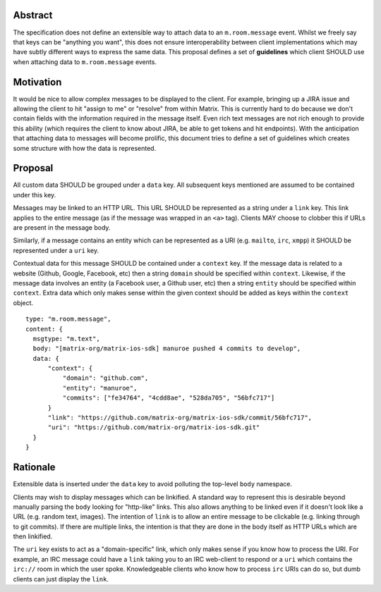 Abstract
========

The specification does not define an extensible way to attach data to an
``m.room.message`` event. Whilst we freely say that keys can be "anything you
want", this does not ensure interoperability between client implementations
which may have subtly different ways to express the same data. This proposal
defines a set of **guidelines** which client SHOULD use when attaching data to
``m.room.message`` events.

Motivation
==========

It would be nice to allow complex messages to be displayed to the client. For
example, bringing up a JIRA issue and allowing the client to hit "assign to me"
or "resolve" from within Matrix. This is currently hard to do because we don't
contain fields with the information required in the message itself. Even rich
text messages are not rich enough to provide this ability (which requires the
client to know about JIRA, be able to get tokens and hit endpoints). With the
anticipation that attaching data to messages will become prolific, this document
tries to define a set of guidelines which creates some structure with how the
data is represented.

Proposal
========

All custom data SHOULD be grouped under a ``data`` key. All subsequent keys
mentioned are assumed to be contained under this key.

Messages may be linked to an HTTP URL. This URL SHOULD be represented as a
string under a ``link`` key. This link applies to the entire message (as if
the message was wrapped in an ``<a>`` tag). Clients MAY choose to clobber this
if URLs are present in the message body.

Similarly, if a message contains an entity which can be represented as a URI
(e.g. ``mailto``, ``irc``, ``xmpp``) it SHOULD be represented under a ``uri``
key.

Contextual data for this message SHOULD be contained under a ``context`` key.
If the message data is related to a website (Github, Google, Facebook, etc) then
a string ``domain`` should be specified within ``context``. Likewise, if the
message data involves an entity (a Facebook user, a Github user, etc) then a string
``entity`` should be specified within ``context``. Extra data which only makes
sense within the given context should be added as keys within the ``context``
object.


::

  type: "m.room.message",
  content: {
    msgtype: "m.text",
    body: "[matrix-org/matrix-ios-sdk] manuroe pushed 4 commits to develop",
    data: {
        "context": {
            "domain": "github.com",
            "entity": "manuroe",
            "commits": ["fe34764", "4cdd8ae", "528da705", "56bfc717"]
        }
        "link": "https://github.com/matrix-org/matrix-ios-sdk/commit/56bfc717",
        "uri": "https://github.com/matrix-org/matrix-ios-sdk.git"
    }
  }


Rationale
=========

Extensible data is inserted under the ``data`` key to avoid polluting the
top-level ``body`` namespace.

Clients may wish to display messages which can be linkified. A standard way to
represent this is desirable beyond manually parsing the ``body`` looking for
"http-like" links. This also allows anything to be linked even if it doesn't
look like a URL (e.g. random text, images). The intention of ``link`` is to
allow an entire message to be clickable (e.g. linking through to git commits).
If there are multiple links, the intention is that they are done in the body
itself as HTTP URLs which are then linkified.

The ``uri`` key exists to act as a "domain-specific" link, which only makes sense
if you know how to process the URI. For example, an IRC message could have
a ``link`` taking you to an IRC web-client to respond or a ``uri`` which contains
the ``irc://`` room in which the user spoke. Knowledgeable clients who know how
to process ``irc`` URIs can do so, but dumb clients can just display the ``link``.

